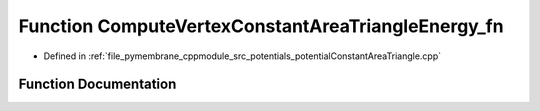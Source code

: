 .. _exhale_function_potential_constant_area_triangle_8cpp_1a38e2d5b463504a85f26a5ae55ca142d1:

Function ComputeVertexConstantAreaTriangleEnergy_fn
===================================================

- Defined in :ref:`file_pymembrane_cppmodule_src_potentials_potentialConstantAreaTriangle.cpp`


Function Documentation
----------------------


.. doxygenfunction:: ComputeVertexConstantAreaTriangleEnergy_fn(const int, HE_FaceProp *, const HE_VertexProp *, const double *__restrict__, const double *__restrict__)
   :project: pymembrane